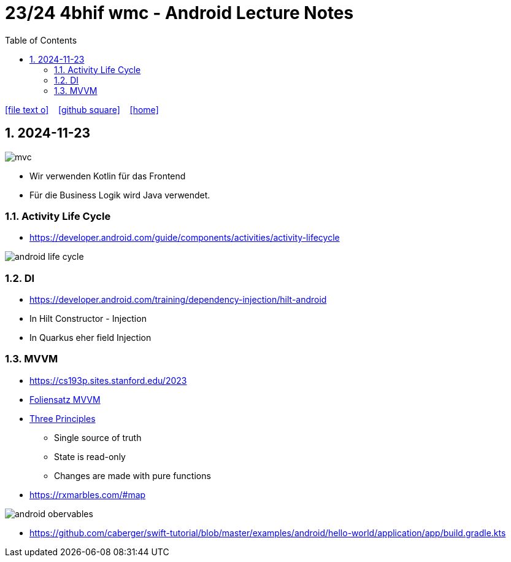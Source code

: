 = 23/24 4bhif wmc - Android Lecture Notes
ifndef::imagesdir[:imagesdir: images]
:icons: font
:experimental:
:sectnums:
:toc:
ifdef::backend-html5[]

// https://fontawesome.com/v4.7.0/icons/
icon:file-text-o[link=https://github.com/2324-4bhif-wmc/2324-4bhif-wmc-lecture-notes/main/asciidocs/{docname}.adoc] ‏ ‏ ‎
icon:github-square[link=https://github.com/2324-4bhif-wmc/2324-4bhif-wmc-lecture-notes] ‏ ‏ ‎
icon:home[link=http://edufs.edu.htl-leonding.ac.at/~t.stuetz/hugo/2021/01/lecture-notes/]
endif::backend-html5[]

== 2024-11-23

image::mvc.png[]

* Wir verwenden Kotlin für das Frontend
* Für die Business Logik wird Java verwendet.


=== Activity Life Cycle

* https://developer.android.com/guide/components/activities/activity-lifecycle

image::android-life-cycle.png[]

=== DI

* https://developer.android.com/training/dependency-injection/hilt-android


* In Hilt Constructor - Injection
* In Quarkus eher field Injection

=== MVVM

* https://cs193p.sites.stanford.edu/2023

* https://cs193p.sites.stanford.edu/sites/g/files/sbiybj16636/files/media/file/l3.pdf[Foliensatz MVVM]


* https://redux.js.org/understanding/thinking-in-redux/three-principles[Three Principles]
** Single source of truth
** State is read-only
** Changes are made with pure functions


* https://rxmarbles.com/#map

image::android-obervables.png[]

* https://github.com/caberger/swift-tutorial/blob/master/examples/android/hello-world/application/app/build.gradle.kts





